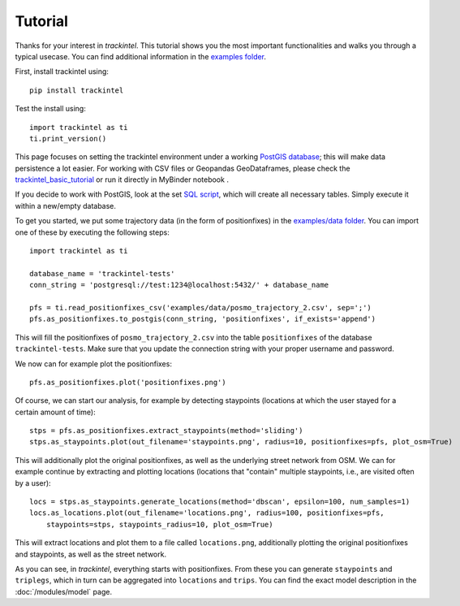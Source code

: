 Tutorial
********

Thanks for your interest in *trackintel*. This tutorial shows you the most important 
functionalities and walks you through a typical usecase. You can find additional information
in the `examples folder <https://github.com/mie-lab/trackintel/tree/master/examples>`_. 

.. highlight:: python

First, install trackintel using::

    pip install trackintel

Test the install using::

    import trackintel as ti
    ti.print_version()

This page focuses on setting the trackintel environment under a working 
`PostGIS database <https://postgis.net/>`_; this will make data persistence a lot easier. 
For working with CSV files or Geopandas GeoDataframes, please check the 
`trackintel_basic_tutorial <https://github.com/mie-lab/trackintel/blob/master/examples/trackintel_basic_tutorial.ipynb>`_
or run it directly in MyBinder notebook |MyBinder|.

.. |MyBinder| image:: https://mybinder.org/badge_logo.svg 
    :target: https://mybinder.org/v2/gh/mie-lab/trackintel/HEAD?filepath=%2Fexamples%2Ftrackintel_basic_tutorial.ipynb

If you decide to work with PostGIS, look at the set `SQL script 
<https://github.com/mie-lab/trackintel/blob/master/sql/create_tables_pg.sql>`_, which
will create all necessary tables. Simply execute it within a new/empty database.

To get you started, we put some trajectory data (in the form of positionfixes) in the 
`examples/data folder <https://github.com/mie-lab/trackintel/tree/master/examples/data>`_.
You can import one of these by executing the following steps::

    import trackintel as ti

    database_name = 'trackintel-tests'
    conn_string = 'postgresql://test:1234@localhost:5432/' + database_name

    pfs = ti.read_positionfixes_csv('examples/data/posmo_trajectory_2.csv', sep=';')
    pfs.as_positionfixes.to_postgis(conn_string, 'positionfixes', if_exists='append')

This will fill the positionfixes of ``posmo_trajectory_2.csv`` into the table
``positionfixes`` of the database ``trackintel-tests``. Make sure that you update the
connection string with your proper username and password. 

We now can for example plot the positionfixes::

    pfs.as_positionfixes.plot('positionfixes.png')

Of course, we can start our analysis, for example by detecting staypoints (locations
at which the user stayed for a certain amount of time)::

    stps = pfs.as_positionfixes.extract_staypoints(method='sliding')
    stps.as_staypoints.plot(out_filename='staypoints.png', radius=10, positionfixes=pfs, plot_osm=True)

This will additionally plot the original positionfixes, as well as the underlying 
street network from OSM. We can for example continue by extracting and plotting locations 
(locations that "contain" multiple staypoints, i.e., are visited often by a user)::

    locs = stps.as_staypoints.generate_locations(method='dbscan', epsilon=100, num_samples=1)
    locs.as_locations.plot(out_filename='locations.png', radius=100, positionfixes=pfs, 
        staypoints=stps, staypoints_radius=10, plot_osm=True)
    
This will extract locations and plot them to a file called ``locations.png``, additionally 
plotting the original positionfixes and staypoints, as well as the street network.

As you can see, in *trackintel*, everything starts with positionfixes. From these 
you can generate ``staypoints`` and ``triplegs``, which in turn can be aggregated into
``locations`` and ``trips``. You can find the exact model description in the 
:doc:`/modules/model` page.